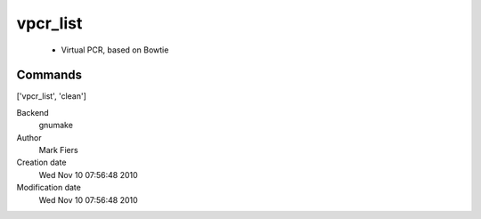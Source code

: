 vpcr_list
------------------------------------------------

 - Virtual PCR, based on Bowtie

Commands
~~~~~~~~
['vpcr_list', 'clean']


Backend 
  gnumake
Author
  Mark Fiers
Creation date
  Wed Nov 10 07:56:48 2010
Modification date
  Wed Nov 10 07:56:48 2010



